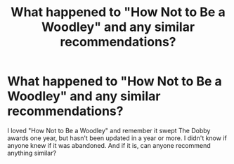 #+TITLE: What happened to "How Not to Be a Woodley" and any similar recommendations?

* What happened to "How Not to Be a Woodley" and any similar recommendations?
:PROPERTIES:
:Author: burpski
:Score: 1
:DateUnix: 1556328034.0
:DateShort: 2019-Apr-27
:FlairText: Recommendation
:END:
I loved "How Not to Be a Woodley" and remember it swept The Dobby awards one year, but hasn't been updated in a year or more. I didn't know if anyone knew if it was abandoned. And if it is, can anyone recommend anything similar?

